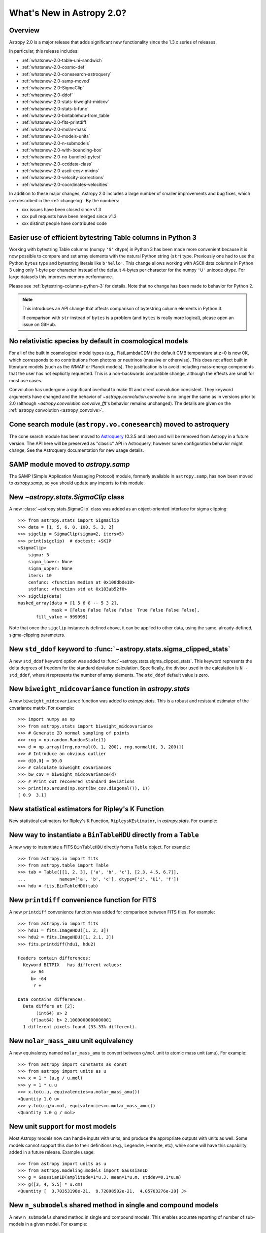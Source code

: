 .. doctest-skip-all

.. _whatsnew-2.0:

**************************
What's New in Astropy 2.0?
**************************

Overview
========

Astropy 2.0 is a major release that adds significant new functionality since
the 1.3.x series of releases.

In particular, this release includes:

* :ref:`whatsnew-2.0-table-uni-sandwich`
* :ref:`whatsnew-2.0-cosmo-def`
* :ref:`whatsnew-2.0-conesearch-astroquery`
* :ref:`whatsnew-2.0-samp-moved`
* :ref:`whatsnew-2.0-SigmaClip`
* :ref:`whatsnew-2.0-ddof`
* :ref:`whatsnew-2.0-stats-biweight-midcov`
* :ref:`whatsnew-2.0-stats-k-func`
* :ref:`whatsnew-2.0-bintablehdu-from_table`
* :ref:`whatsnew-2.0-fits-printdiff`
* :ref:`whatsnew-2.0-molar-mass`
* :ref:`whatsnew-2.0-models-units`
* :ref:`whatsnew-2.0-n-submodels`
* :ref:`whatsnew-2.0-with-bounding-box`
* :ref:`whatsnew-2.0-no-bundled-pytest`
* :ref:`whatsnew-2.0-ccddata-class`
* :ref:`whatsnew-2.0-ascii-ecsv-mixins`
* :ref:`whatsnew-2.0-velocity-corrections`
* :ref:`whatsnew-2.0-coordinates-velocities`

In addition to these major changes, Astropy 2.0 includes a large number of
smaller improvements and bug fixes, which are described in the
:ref:`changelog`. By the numbers:

* xxx issues have been closed since v1.3
* xxx pull requests have been merged since v1.3
* xxx distinct people have contributed code

.. _whatsnew-2.0-table-uni-sandwich:

Easier use of efficient bytestring Table columns in Python 3
============================================================

Working with bytestring Table columns (numpy ``'S'`` dtype) in Python
3 has been made more convenient because it is now possible to compare
and set array elements with the natural Python string (``str``) type.
Previously one had to use the Python ``bytes`` type and bytestring literals
like ``b'hello'``.  This change allows working with ASCII data columns
in Python 3 using only 1-byte per character instead of the default
4-bytes per character for the numpy ``'U'`` unicode dtype.  For large
datasets this improves memory performance.

Please see :ref:`bytestring-columns-python-3` for details.  Note that no
change has been made to behavior for Python 2.

.. note::

     This introduces an API change that affects comparison of
     bytestring column elements in Python 3.

     If comparison with ``str`` instead of ``bytes`` is a problem
     (and ``bytes`` is really more logical), please open an issue
     on GitHub.

.. _whatsnew-2.0-cosmo-def:

No relativistic species by default in cosmological models
=========================================================

For all of the built in cosmological model types (e.g., FlatLambdaCDM)
the default CMB temperature at z=0 is now 0K, which corresponds to no
contributions from photons or neutrinos (massive or otherwise).  This
does not affect built in literature models (such as the WMAP or Planck
models).  The justification is to avoid including mass-energy components
that the user has not explicitly requested.  This is a non-backwards
compatible change, although the effects are small for most use cases.

Convolution has undergone a significant overhaul to make fft and direct
convolution consistent.  They keyword arguments have changed and the behavior
of `~astropy.convolution.convolve` is no longer the same as in versions prior to
2.0 (although `~astropy.convolution.convolve_fft`'s behavior remains unchanged).
The details are given on the :ref:`astropy convolution <astropy_convolve>`.

.. _whatsnew-2.0-conesearch-astroquery:

Cone search module (``astropy.vo.conesearch``) moved to astroquery
==================================================================

The cone search module has been moved to `Astroquery
<http://astroquery.readthedocs.io>`_ (0.3.5 and later) and will be removed from
Astropy in a future version. The API here will be preserved as "classic" API in
Astroquery, however some configuration behavior might change; See the Astroquery
documentation for new usage details.

.. _whatsnew-2.0-samp-moved:

SAMP module moved to `astropy.samp`
===================================

The SAMP (Simple Application Messaging Protocol) module, formerly available
in ``astropy.samp``, has now been moved to `astropy.samp`, so you should
update any imports to this module.

.. _whatsnew-2.0-SigmaClip:

New `~astropy.stats.SigmaClip` class
====================================

A new :class:`~astropy.stats.SigmaClip` class was added as an
object-oriented interface for sigma clipping::

    >>> from astropy.stats import SigmaClip
    >>> data = [1, 5, 6, 8, 100, 5, 3, 2]
    >>> sigclip = SigmaClip(sigma=2, iters=5)
    >>> print(sigclip)  # doctest: +SKIP
    <SigmaClip>
        sigma: 3
        sigma_lower: None
        sigma_upper: None
        iters: 10
        cenfunc: <function median at 0x108dbde18>
        stdfunc: <function std at 0x103ab52f0>
    >>> sigclip(data)
    masked_array(data = [1 5 6 8 -- 5 3 2],
                 mask = [False False False False  True False False False],
           fill_value = 999999)

Note that once the ``sigclip`` instance is defined above, it can be
applied to other data, using the same, already-defined, sigma-clipping
parameters.

.. _whatsnew-2.0-ddof:

New ``std_ddof`` keyword to :func:`~astropy.stats.sigma_clipped_stats`
======================================================================

A new ``std_ddof`` keyword option was added to
:func:`~astropy.stats.sigma_clipped_stats`.  This keyword represents
the delta degrees of freedom for the standard deviation calculation.
Specifically, the divisor used in the calculation is ``N - std_ddof``,
where ``N`` represents the number of array elements.  The ``std_ddof``
default value is zero.

.. _whatsnew-2.0-stats-biweight-midcov:

New ``biweight_midcovariance`` function in `astropy.stats`
==========================================================

A new ``biweight_midcovariance`` function was added to `astropy.stats`.
This is a robust and resistant estimator of the covariance matrix.
For example::

    >>> import numpy as np
    >>> from astropy.stats import biweight_midcovariance
    >>> # Generate 2D normal sampling of points
    >>> rng = np.random.RandomState(1)
    >>> d = np.array([rng.normal(0, 1, 200), rng.normal(0, 3, 200)])
    >>> # Introduce an obvious outlier
    >>> d[0,0] = 30.0
    >>> # Calculate biweight covariances
    >>> bw_cov = biweight_midcovariance(d)
    >>> # Print out recovered standard deviations
    >>> print(np.around(np.sqrt(bw_cov.diagonal()), 1))
    [ 0.9  3.1]

.. _whatsnew-2.0-stats-k-func:

New statistical estimators for Ripley's K Function
==================================================

New statistical estimators for Ripley's K Function, ``RipleysKEstimator``,
in `astropy.stats`. For example:

.. plot::

    import numpy as np
    from matplotlib import pyplot as plt
    from astropy.stats import RipleysKEstimator
    z = np.random.uniform(low=5, high=10, size=(100, 2))
    Kest = RipleysKEstimator(area=25, x_max=10, y_max=10, x_min=5, y_min=5)
    r = np.linspace(0, 2.5, 100)
    plt.plot(r, Kest.poisson(r), label='poisson')
    plt.plot(r, Kest(data=z, radii=r, mode='none'), label='none')
    plt.plot(r, Kest(data=z, radii=r, mode='translation'), label='translation')
    plt.plot(r, Kest(data=z, radii=r, mode='ohser'), label='ohser')
    plt.plot(r, Kest(data=z, radii=r, mode='var-width'), label='var-width')
    plt.plot(r, Kest(data=z, radii=r, mode='ripley'), label='ripley')
    plt.legend(loc='upper left')

.. _whatsnew-2.0-bintablehdu-from_table:

New way to instantiate a ``BinTableHDU`` directly from a ``Table``
==================================================================

A new way to instantiate a FITS ``BinTableHDU`` directly from a ``Table``
object. For example::

    >>> from astropy.io import fits
    >>> from astropy.table import Table
    >>> tab = Table([[1, 2, 3], ['a', 'b', 'c'], [2.3, 4.5, 6.7]],
    ...             names=['a', 'b', 'c'], dtype=['i', 'U1', 'f'])
    >>> hdu = fits.BinTableHDU(tab)

.. _whatsnew-2.0-fits-printdiff:

New ``printdiff`` convenience function for FITS
===============================================

A new ``printdiff`` convenience function was added for comparison between
FITS files. For example::

    >>> from astropy.io import fits
    >>> hdu1 = fits.ImageHDU([1, 2, 3])
    >>> hdu2 = fits.ImageHDU([1, 2.1, 3])
    >>> fits.printdiff(hdu1, hdu2)

    Headers contain differences:
      Keyword BITPIX   has different values:
         a> 64
         b> -64
          ? +

    Data contains differences:
      Data differs at [2]:
           (int64) a> 2
         (float64) b> 2.1000000000000001
      1 different pixels found (33.33% different).

.. _whatsnew-2.0-molar-mass:

New ``molar_mass_amu`` unit equivalency
=======================================

A new equivalency named ``molar_mass_amu`` to convert between ``g/mol`` unit
to atomic mass unit (amu). For example::

    >>> from astropy import constants as const
    >>> from astropy import units as u
    >>> x = 1 * (u.g / u.mol)
    >>> y = 1 * u.u
    >>> x.to(u.u, equivalencies=u.molar_mass_amu())
    <Quantity 1.0 u>
    >>> y.to(u.g/u.mol, equivalencies=u.molar_mass_amu())
    <Quantity 1.0 g / mol>

.. _whatsnew-2.0-models-units:

New unit support for most models
================================

Most Astropy models now can handle inputs with units, and produce the
appropriate outputs with units as well. Some models cannot support this due
to their definitions (e.g., Legendre, Hermite, etc), while some will have
this capability added in a future release. Example usage::

    >>> from astropy import units as u
    >>> from astropy.modeling.models import Gaussian1D
    >>> g = Gaussian1D(amplitude=1*u.J, mean=1*u.m, stddev=0.1*u.m)
    >>> g([3, 4, 5.5] * u.cm)
    <Quantity [  3.70353198e-21,  9.72098502e-21,  4.05703276e-20] J>

.. _whatsnew-2.0-n-submodels:

New ``n_submodels`` shared method in single and compound models
===============================================================

A new ``n_submodels`` shared method in single and compound models.
This enables accurate reporting of number of sub-models in a given model.
For example::

    >>> from astropy.modeling.models import Gaussian1D, Gaussian2D
    >>> g1 = Gaussian1D()
    >>> g1.n_submodels()
    1
    >>> g2 = g1 + Gaussian1D()
    >>> g2.n_submodels()
    2

.. _whatsnew-2.0-with-bounding-box:

Two new optional arguments when evaluating a model - ``with_bounding_box`` and ``fill_value``
=============================================================================================

Two new arguments can be passed when evaluating a model to specify the bounding box
should be respected. If ``with_bounding_box=True`` and a model has a bounding_box,
the output values corresponding to inputs outside the bounding box are set to ``fill_value``.
For example::

    >>> from astropy.modeling.models import Polynomial1D
    >>> import numpy as np
    >>> x = np.arange(-5, 5)
    >>> p = Polynomial1D(1, c0=2, c1=3)
    >>> p.bounding_box = (-1, 5)
    >>> p(x, with_bounding_box=True, fill_value=-100)
    array([-100., -100., -100., -100.,   -1.,    2.,    5.,    8.,   11.,   14.])


.. _whatsnew-2.0-no-bundled-pytest:

No more bundled ``pytest`` with Astropy distribution
====================================================

The bundled version of ``pytest`` has now been removed, but the
``astropy.tests.helper.pytest`` import will continue to work properly.
Affiliated packages should nevertheless transition to importing ``pytest``
directly rather than from `astropy.tests.helper`. This also means that
``pytest`` is now a formal requirement for testing for both Astropy and
for affiliated packages.

.. _whatsnew-2.0-ccddata-class:

New image class ``CCDData`` added
=================================

A new class, ``CCDData``, has been added to the ``nddata`` package. It can
read from/write to FITS files, provides methods for arithmetic operations
with propagation of uncertainty, and support for binary masks.


.. _whatsnew-2.0-ascii-ecsv-mixins:

Store astropy core object types in ASCII ECSV table file
========================================================

It is now possible to store the following :ref:`mixin column
<mixin_columns>` types in an ASCII :ref:`ECSV
<ecsv_format>` table file.  The table file can then be read back
into astropy with no loss of object data or attributes.

- `astropy.time.Time`
- `astropy.time.TimeDelta`
- `astropy.units.Quantity`
- `astropy.coordinates.Latitude`
- `astropy.coordinates.Longitude`
- `astropy.coordinates.Angle`
- `astropy.coordinates.Distance`
- `astropy.coordinates.EarthLocation`
- `astropy.coordinates.SkyCoord`


.. _whatsnew-2.0-velocity-corrections:

Barycentric/heliocentric radial velocity corrections
====================================================

`astropy.coordinates.SkyCoord` now have a
`~astropy.coordinates.SkyCoord.radial_velocity_correction` method which can be
used to compute heliocentric and barycentric corrections for radial velocity
measurements.  While in the future this may use the mechanisms described
in :ref:`whatsnew-2.0-coordinates-velocities`, currently it uses a simpler
algorithm for numerical stability.


.. _whatsnew-2.0-coordinates-velocities:

Experimental velocity support in ``astropy.coordinates``
========================================================

``astropy.coordinates`` frame objects now contains experimental support for
storing and transforming velocities. This includes, among other things, support
for transforming proper motion components between coordinate frames and
transforming full-space velocities to/from a local standard of rest (``LSR``)
frame and a ``Galactocentric`` frame. This works by adding support for
"differential" objects which contain differences of representations. For more
details, see :ref:`astropy-coordinates-velocities`.


Full change log
===============

To see a detailed list of all changes in version v2.0, including changes in
API, please see the :ref:`changelog`.
